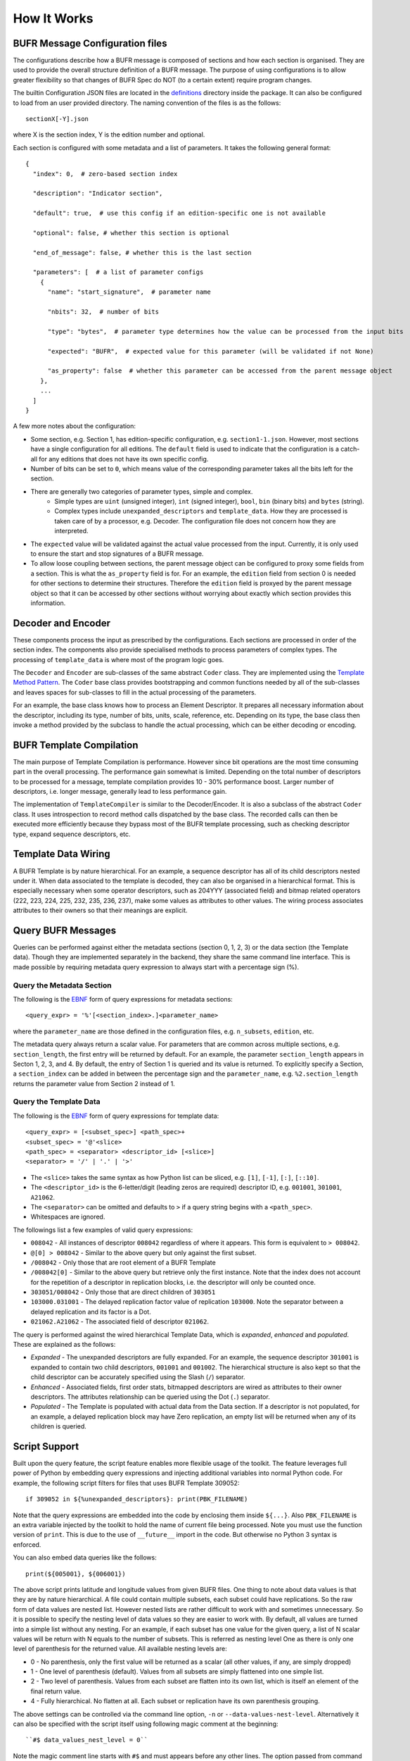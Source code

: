 How It Works
------------

BUFR Message Configuration files
^^^^^^^^^^^^^^^^^^^^^^^^^^^^^^^^
The configurations describe how a BUFR message is composed of sections and how each
section is organised. They are used to provide the overall structure definition
of a BUFR message. The purpose of using configurations is to allow greater
flexibility so that changes of BUFR Spec do NOT (to a certain extent) require
program changes.

The builtin Configuration JSON files are located in the
`definitions <https://github.com/ywangd/pybufrkit/tree/master/pybufrkit/definitions>`_
directory inside the package. It can also be configured to load from an user
provided directory. The naming convention of the files is as the follows::

    sectionX[-Y].json

where X is the section index, Y is the edition number and optional.

Each section is configured with some metadata and a list of parameters.
It takes the following general format::

    {
      "index": 0,  # zero-based section index

      "description": "Indicator section",

      "default": true,  # use this config if an edition-specific one is not available

      "optional": false, # whether this section is optional

      "end_of_message": false, # whether this is the last section

      "parameters": [  # a list of parameter configs
        {
          "name": "start_signature",  # parameter name

          "nbits": 32,  # number of bits

          "type": "bytes",  # parameter type determines how the value can be processed from the input bits

          "expected": "BUFR",  # expected value for this parameter (will be validated if not None)

          "as_property": false  # whether this parameter can be accessed from the parent message object
        },
        ...
      ]
    }

A few more notes about the configuration:

* Some section, e.g. Section 1, has edition-specific configuration, e.g. ``section1-1.json``.
  However, most sections have a single configuration for all editions. The ``default`` field
  is used to indicate that the configuration is a catch-all for any editions that does not
  have its own specific config.

* Number of bits can be set to ``0``, which means value of the corresponding parameter takes
  all the bits left for the section.

* There are generally two categories of parameter types, simple and complex.
    - Simple types are ``uint`` (unsigned integer), ``int`` (signed integer), ``bool``,
      ``bin`` (binary bits) and ``bytes`` (string).
    - Complex types include ``unexpanded_descriptors`` and ``template_data``. How they are
      processed is taken care of by a processor, e.g. Decoder. The configuration file does
      not concern how they are interpreted.

* The ``expected`` value will be validated against the actual value processed from the input.
  Currently, it is only used to ensure the start and stop signatures of a BUFR message.

* To allow loose coupling between sections, the parent message object can be configured to
  proxy some fields from a section. This is what the ``as_property`` field is
  for. For an example, the ``edition`` field from section 0 is needed for other
  sections to determine their structures. Therefore the ``edition`` field is
  proxyed by the parent message object so that it can be accessed by other
  sections without worrying about exactly which section provides this
  information.

Decoder and Encoder
^^^^^^^^^^^^^^^^^^^
These components process the input as prescribed by the configurations.
Each sections are processed in order of the section index. The components
also provide specialised methods to process parameters of complex types.
The processing of ``template_data`` is where most of the program logic goes.

The ``Decoder`` and ``Encoder`` are sub-classes of the same abstract ``Coder`` class.
They are implemented using the
`Template Method Pattern <https://en.wikipedia.org/wiki/Template_method_pattern>`_.
The ``Coder`` base class provides bootstrapping and common functions needed by all
of the sub-classes and leaves spaces for sub-classes to fill in the actual
processing of the parameters.

For an example, the base class knows how to process an Element Descriptor.
It prepares all necessary information about the descriptor, including its
type, number of bits, units, scale, reference, etc. Depending on its type,
the base class then invoke a method provided by the subclass to handle the
actual processing, which can be either decoding or encoding.

BUFR Template Compilation
^^^^^^^^^^^^^^^^^^^^^^^^^
The main purpose of Template Compilation is performance. However since bit
operations are the most time consuming part in the overall processing. The
performance gain somewhat is limited. Depending on the total number of
descriptors to be processed for a message, template compilation provides 10 -
30% performance boost. Larger number of descriptors, i.e. longer message,
generally lead to less performance gain.

The implementation of ``TemplateCompiler`` is similar to the Decoder/Encoder.
It is also a subclass of the abstract ``Coder`` class. It uses introspection
to record method calls dispatched by the base class. The recorded calls
can then be executed more efficiently because they bypass most of the
BUFR template processing, such as checking descriptor type, expand sequence
descriptors, etc.

Template Data Wiring
^^^^^^^^^^^^^^^^^^^^
A BUFR Template is by nature hierarchical. For an example, a sequence descriptor
has all of its child descriptors nested under it. When data associated to the
template is decoded, they can also be organised in a hierarchical format. This
is especially necessary when some operator descriptors, such as 204YYY
(associated field) and bitmap related operators (222, 223, 224, 225, 232, 235,
236, 237), make some values as attributes to other values. The wiring process
associates attributes to their owners so that their meanings are explicit.

Query BUFR Messages
^^^^^^^^^^^^^^^^^^^
Queries can be performed against either the metadata sections (section 0, 1, 2,
3) or the data section (the Template data). Though they are implemented
separately in the backend, they share the same command line interface. This is
made possible by requiring metadata query expression to always start with a
percentage sign (%).

Query the Metadata Section
~~~~~~~~~~~~~~~~~~~~~~~~~~
The following is the
`EBNF <https://en.wikipedia.org/wiki/Extended_Backus%E2%80%93Naur_form>`_
form of query expressions for metadata sections::

    <query_expr> = '%'[<section_index>.]<parameter_name>

where the ``parameter_name`` are those defined in the configuration files,
e.g. ``n_subsets``, ``edition``, etc.

The metadata query always return a scalar value. For parameters that are common
across multiple sections, e.g. ``section_length``, the first entry will be
returned by default. For an example, the parameter ``section_length`` appears in
Secton 1, 2, 3, and 4. By default, the entry of Section 1 is queried and its
value is returned. To explicitly specify a Section, a ``section_index`` can be
added in between the percentage sign and the ``parameter_name``, e.g.
``%2.section_length`` returns the parameter value from Section 2 instead of 1.

Query the Template Data
~~~~~~~~~~~~~~~~~~~~~~~
The following is the
`EBNF <https://en.wikipedia.org/wiki/Extended_Backus%E2%80%93Naur_form>`_
form of query expressions for template data::

    <query_expr> = [<subset_spec>] <path_spec>+
    <subset_spec> = '@'<slice>
    <path_spec> = <separator> <descriptor_id> [<slice>]
    <separator> = '/' | '.' | '>'

* The ``<slice>`` takes the same syntax as how Python list can be sliced,
  e.g. ``[1]``, ``[-1]``, ``[:]``, ``[::10]``.

* The ``<descriptor_id>`` is the 6-letter/digit (leading zeros are required) descriptor ID,
  e.g. ``001001``, ``301001``, ``A21062``.

* The ``<separator>`` can be omitted and defaults to ``>`` if a query string begins
  with a ``<path_spec>``.

* Whitespaces are ignored.

The followings list a few examples of valid query expressions:

* ``008042`` - All instances of descriptor ``008042`` regardless of where it appears.
  This form is equivalent to ``> 008042``.

* ``@[0] > 008042`` - Similar to the above query but only against the first subset.

* ``/008042`` - Only those that are root element of a BUFR Template

* ``/008042[0]`` - Similar to the above query but retrieve only the first instance.
  Note that the index does not account for the repetition of a descriptor in replication
  blocks, i.e. the descriptor will only be counted once.

* ``303051/008042`` - Only those that are direct children of ``303051``

* ``103000.031001`` - The delayed replication factor value of replication ``103000``.
  Note the separator between a delayed replication and its factor is a Dot.

* ``021062.A21062`` - The associated field of descriptor ``021062``.

The query is performed against the wired hierarchical Template Data, which is
*expanded*, *enhanced* and *populated*. These are explained as the follows:

* *Expanded* - The unexpanded descriptors are fully expanded. For an example, the
  sequence descriptor ``301001`` is expanded to contain two child descriptors,
  ``001001`` and ``001002``. The hierarchical structure is also kept so that
  the child descriptor can be accurately specified using the Slash (``/``) separator.

* *Enhanced* - Associated fields, first order stats, bitmapped descriptors are
  wired as attributes to their owner descriptors. The attributes relationship
  can be queried using the Dot (``.``) separator.

* *Populated* - The Template is populated with actual data from the Data section.
  If a descriptor is not populated, for an example, a delayed replication block
  may have Zero replication, an empty list will be returned when any of its
  children is queried.

Script Support
^^^^^^^^^^^^^^
Built upon the query feature, the script feature enables more flexible usage of
the toolkit. The feature leverages full power of Python by embedding query
expressions and injecting additional variables into normal Python code. For
example, the following script filters for files that uses BUFR Template 309052::

    if 309052 in ${%unexpanded_descriptors}: print(PBK_FILENAME)

Note that the query expressions are embedded into the code by enclosing them
inside ``${...}``. Also ``PBK_FILENAME`` is an extra variable injected by the
toolkit to hold the name of current file being processed.
Note you must use the function version of ``print``. This is due to the use of
``__future__`` import in the code. But otherwise no Python 3 syntax is enforced.

You can also embed data queries like the follows::

    print(${005001}, ${006001})

The above script prints latitude and longitude values from given BUFR files.
One thing to note about data values is that they are by nature hierarchical.
A file could contain multiple subsets, each subset could have replications.
So the raw form of data values are nested list. However nested lists are
rather difficult to work with and sometimes unnecessary. So it is possible
to specify the nesting level of data values so they are easier to work with.
By default, all values are turned into a simple list without any nesting.
For an example, if each subset has one value for the given query, a list
of N scalar values will be return with N equals to the number of subsets.
This is referred as nesting level One as there is only one level of parenthesis
for the returned value. All available nesting levels are:

* 0 - No parenthesis, only the first value will be returned as a scalar
  (all other values, if any, are simply dropped)
* 1 - One level of parenthesis (default). Values from all subsets are simply
  flattened into one simple list.
* 2 - Two level of parenthesis. Values from each subset are flatten into
  its own list, which is itself an element of the final return value.
* 4 - Fully hierarchical. No flatten at all. Each subset or replication have
  its own parenthesis grouping.

The above settings can be controlled via the command line option, ``-n`` or
``--data-values-nest-level``. Alternatively it can also be specified with
the script itself using following magic comment at the beginning::

    ``#$ data_values_nest_level = 0``

Note the magic comment line starts with ``#$`` and must appears before any
other lines. The option passed from command line takes precedence over
the option from the script itself.

Renderer
^^^^^^^^
This component is responsible for rendering the processed BUFR message object
in different formats, e.g. plain text, JSON.